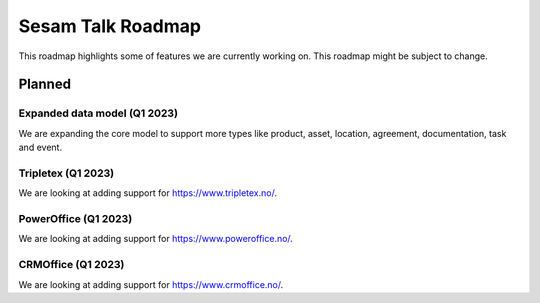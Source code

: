 ==================
Sesam Talk Roadmap
==================
This roadmap highlights some of features we are currently working on. This roadmap might be subject to change.

Planned
-------
Expanded data model (Q1 2023)
=============================
We are expanding the core model to support more types like product, asset, location, agreement, documentation, task and event.

Tripletex (Q1 2023)
===================
We are looking at adding support for https://www.tripletex.no/.

PowerOffice (Q1 2023)
=====================
We are looking at adding support for https://www.poweroffice.no/.

CRMOffice (Q1 2023)
=====================
We are looking at adding support for https://www.crmoffice.no/.
